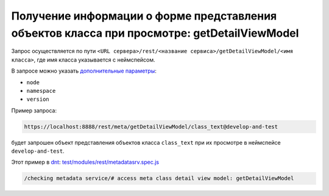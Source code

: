 Получение информации о форме представления объектов класса при просмотре: getDetailViewModel
============================================================================================

Запрос осуществляется по пути ``<URL сервера>/rest/<название сервиса>/getDetailViewModel/<имя класса>``,
где имя класса указывается с неймспейсом.

В запросе можно указать `дополнительные параметры <meta_query_parameters.rst>`_:

* ``node``
* ``namespace``
* ``version``

Пример запроса:

.. code-block:: text

    https://localhost:8888/rest/meta/getDetailViewModel/class_text@develop-and-test

будет запрошен объект представления объектов класса ``class_text`` при их просмотре в неймспейсе ``develop-and-test``.

Этот пример в `dnt </4_modules/modules/rest/services/sevices_files/request/request_examples.rst>`_:
`test/modules/rest/metadatasrv.spec.js <https://github.com/iondv/develop-and-test/tree/master/test/modules/rest/metadatasrv.spec.js>`_

.. code-block:: text

    /checking metadata service/# access meta class detail view model: getDetailViewModel
